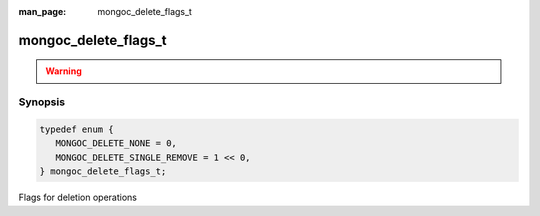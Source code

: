 :man_page: mongoc_delete_flags_t

mongoc_delete_flags_t
=====================

.. warning::
   .. deprecated:: 1.9.0

      Use :symbol:`mongoc_collection_delete_one()` or :symbol:`mongoc_collection_delete_many()` instead.

Synopsis
--------

.. code-block:: c

  typedef enum {
     MONGOC_DELETE_NONE = 0,
     MONGOC_DELETE_SINGLE_REMOVE = 1 << 0,
  } mongoc_delete_flags_t;

Flags for deletion operations

